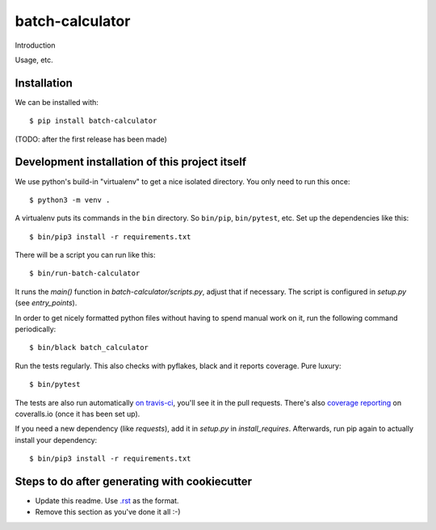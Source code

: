 batch-calculator
==========================================

Introduction

Usage, etc.


Installation
------------

We can be installed with::

  $ pip install batch-calculator

(TODO: after the first release has been made)


Development installation of this project itself
-----------------------------------------------

We use python's build-in "virtualenv" to get a nice isolated directory. You
only need to run this once::

  $ python3 -m venv .

A virtualenv puts its commands in the ``bin`` directory. So ``bin/pip``,
``bin/pytest``, etc. Set up the dependencies like this::

  $ bin/pip3 install -r requirements.txt

There will be a script you can run like this::

  $ bin/run-batch-calculator

It runs the `main()` function in `batch-calculator/scripts.py`,
adjust that if necessary. The script is configured in `setup.py` (see
`entry_points`).

In order to get nicely formatted python files without having to spend manual
work on it, run the following command periodically::

  $ bin/black batch_calculator

Run the tests regularly. This also checks with pyflakes, black and it reports
coverage. Pure luxury::

  $ bin/pytest

The tests are also run automatically `on travis-ci
<https://travis-ci.com/nens/batch-calculator>`_, you'll see it
in the pull requests. There's also `coverage reporting
<https://coveralls.io/github/nens/batch-calculator>`_ on
coveralls.io (once it has been set up).

If you need a new dependency (like `requests`), add it in `setup.py` in
`install_requires`. Afterwards, run pip again to actually install your
dependency::

  $ bin/pip3 install -r requirements.txt


Steps to do after generating with cookiecutter
----------------------------------------------

- Update this readme. Use `.rst
  <http://www.sphinx-doc.org/en/stable/rest.html>`_ as the format.

- Remove this section as you've done it all :-)
